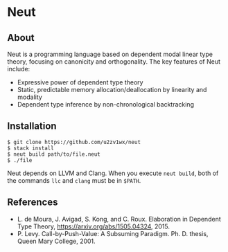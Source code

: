 * Neut

** About

Neut is a programming language based on dependent modal linear type theory, focusing on canonicity and orthogonality. The key features of Neut include:

- Expressive power of dependent type theory
- Static, predictable memory allocation/deallocation by linearity and modality
- Dependent type inference by non-chronological backtracking

** Installation

#+BEGIN_SRC
$ git clone https://github.com/u2zv1wx/neut
$ stack install
$ neut build path/to/file.neut
$ ./file
#+END_SRC

Neut depends on LLVM and Clang. When you execute =neut build=, both of the commands =llc= and =clang= must be in =$PATH=.

** References
- L. de Moura, J. Avigad, S. Kong, and C. Roux. Elaboration in Dependent Type Theory, [[https://arxiv.org/abs/1505.04324]], 2015.
- P. Levy. Call-by-Push-Value: A Subsuming Paradigm. Ph. D. thesis, Queen Mary College, 2001.
